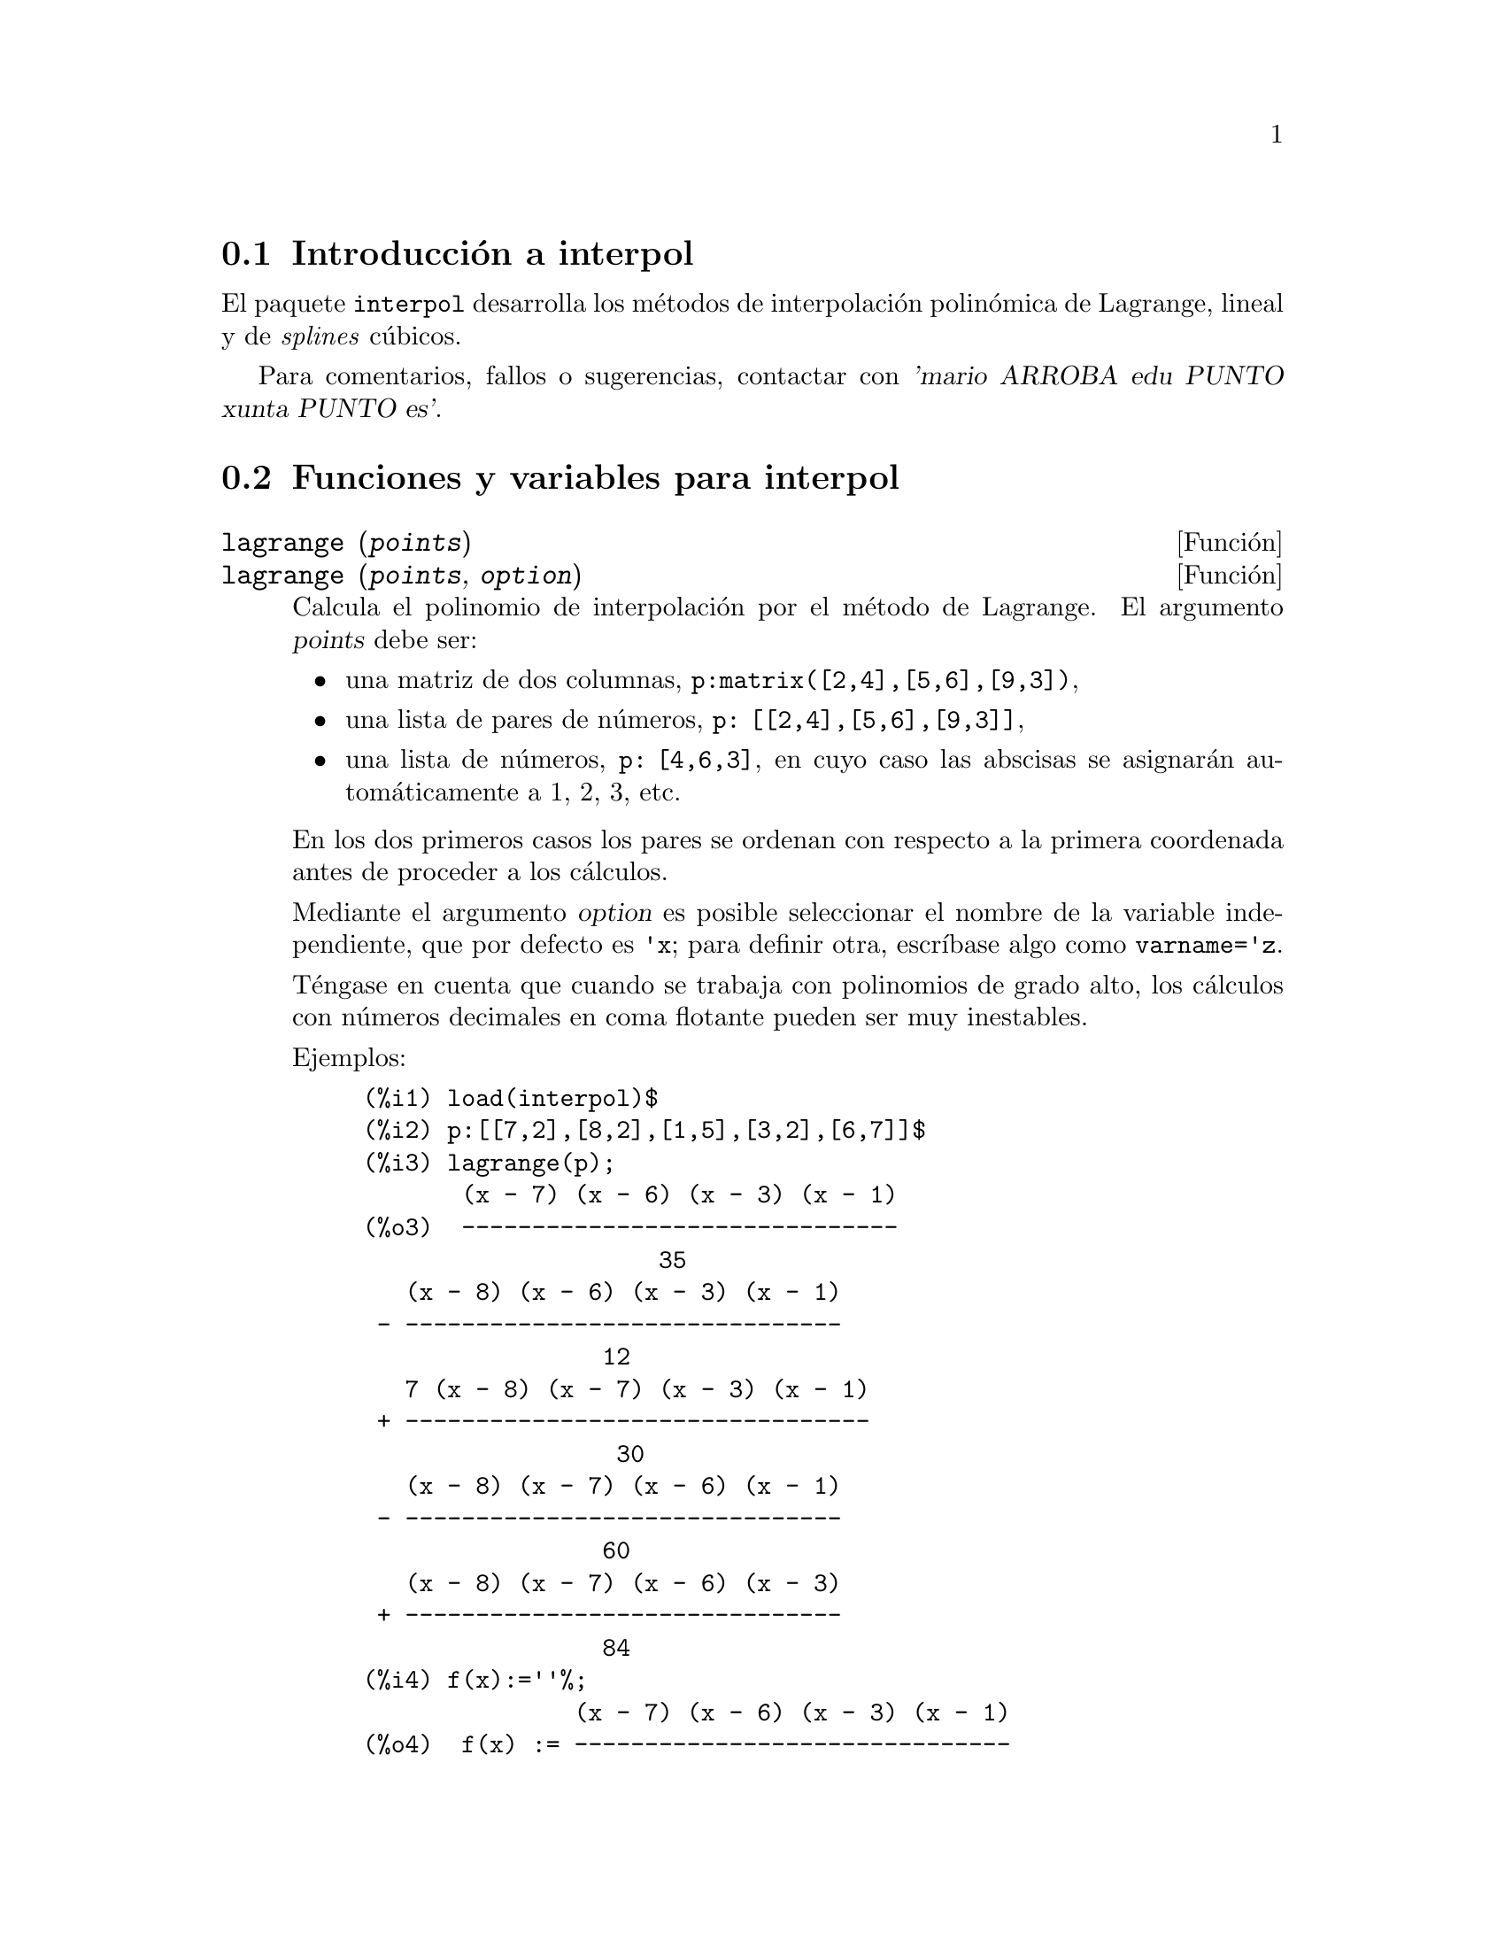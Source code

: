 @c english version 1.10
@menu
* Introducci@'on a interpol::
* Funciones y variables para interpol::
@end menu

@node Introducci@'on a interpol, Funciones y variables para interpol, interpol, interpol
@section Introducci@'on a interpol

El paquete @code{interpol} desarrolla los m@'etodos de interpolaci@'on polin@'omica de Lagrange, lineal y de @i{splines} c@'ubicos.


Para comentarios, fallos o sugerencias, contactar con @var{'mario ARROBA edu PUNTO xunta PUNTO es'}.



@node Funciones y variables para interpol,  , Introducci@'on a interpol, interpol
@section Funciones y variables para interpol


@deffn {Funci@'on} lagrange (@var{points})
@deffnx {Funci@'on} lagrange (@var{points}, @var{option})
Calcula el polinomio de interpolaci@'on por el m@'etodo de Lagrange. El argumento @var{points} debe ser:

@itemize @bullet
@item
una matriz de dos columnas, @code{p:matrix([2,4],[5,6],[9,3])},
@item
una lista de pares de n@'umeros, @code{p: [[2,4],[5,6],[9,3]]},
@item
una lista de n@'umeros, @code{p: [4,6,3]}, en cuyo caso las abscisas se asignar@'an autom@'aticamente a 1, 2, 3, etc.
@end itemize

En los dos primeros casos los pares se ordenan con respecto a la primera coordenada antes de proceder a los c@'alculos.

Mediante el argumento @var{option} es posible seleccionar el nombre de la variable independiente, que por defecto es @code{'x}; para definir otra, escr@'{@dotless{i}}base algo como @code{varname='z}.

T@'engase en cuenta que cuando se trabaja con polinomios de grado alto, los
c@'alculos con n@'umeros decimales en coma flotante pueden ser muy inestables.

Ejemplos:

@example
(%i1) load(interpol)$
(%i2) p:[[7,2],[8,2],[1,5],[3,2],[6,7]]$
(%i3) lagrange(p);
       (x - 7) (x - 6) (x - 3) (x - 1)
(%o3)  -------------------------------
                     35
   (x - 8) (x - 6) (x - 3) (x - 1)
 - -------------------------------
                 12
   7 (x - 8) (x - 7) (x - 3) (x - 1)
 + ---------------------------------
                  30
   (x - 8) (x - 7) (x - 6) (x - 1)
 - -------------------------------
                 60
   (x - 8) (x - 7) (x - 6) (x - 3)
 + -------------------------------
                 84
(%i4) f(x):=''%;
               (x - 7) (x - 6) (x - 3) (x - 1)
(%o4)  f(x) := -------------------------------
                             35
   (x - 8) (x - 6) (x - 3) (x - 1)
 - -------------------------------
                 12
   7 (x - 8) (x - 7) (x - 3) (x - 1)
 + ---------------------------------
                  30
   (x - 8) (x - 7) (x - 6) (x - 1)
 - -------------------------------
                 60
   (x - 8) (x - 7) (x - 6) (x - 3)
 + -------------------------------
                 84
(%i5) /* Evaluate the polynomial at some points */
      expand(map(f,[2.3,5/7,%pi]));
                                  4          3           2
                    919062  73 %pi    701 %pi    8957 %pi
(%o5)  [- 1.567535, ------, ------- - -------- + ---------
                    84035     420       210         420
                                             5288 %pi   186
                                           - -------- + ---]
                                               105       5
(%i6) %,numer;
(%o6) [- 1.567535, 10.9366573451538, 2.89319655125692]
(%i7) load(draw)$  /* load draw package */
(%i8) /* Plot the polynomial together with points */
      draw2d(
        color      = red,
        key        = "Lagrange polynomial",
        explicit(f(x),x,0,10),
        point_size = 3,
        color      = blue,
        key        = "Sample points",
        points(p))$
(%i9) /* Change variable name */
      lagrange(p, varname=w);
       (w - 7) (w - 6) (w - 3) (w - 1)
(%o9)  -------------------------------
                     35
   (w - 8) (w - 6) (w - 3) (w - 1)
 - -------------------------------
                 12
   7 (w - 8) (w - 7) (w - 3) (w - 1)
 + ---------------------------------
                  30
   (w - 8) (w - 7) (w - 6) (w - 1)
 - -------------------------------
                 60
   (w - 8) (w - 7) (w - 6) (w - 3)
 + -------------------------------
                 84
@end example

@end deffn


@deffn {Funci@'on} charfun2 (@var{x}, @var{a}, @var{b})
Devuelve @code{true} si el n@'umero @var{x} pertenece al intervalo @math{[a, b)}, y @code{false} en caso contrario.
@end deffn


@deffn {Funci@'on} linearinterpol (@var{points})
@deffnx {Funci@'on} linearinterpol (@var{points}, @var{option})
Calcula rectas de interpolaci@'on. El argumento @var{points} debe ser:

@itemize @bullet
@item
una matriz de dos columnas, @code{p:matrix([2,4],[5,6],[9,3])},
@item
una lista de pares de n@'umeros, @code{p: [[2,4],[5,6],[9,3]]},
@item
una lista de n@'umeros, @code{p: [4,6,3]}, en cuyo caso las abscisas se asignar@'an autom@'aticamente a 1, 2, 3, etc.
@end itemize

En los dos primeros casos los pares se ordenan con respecto a la primera coordenada antes de proceder a los c@'alculos.

Mediante el argumento @var{option} es posible seleccionar el nombre de la variable independiente, que por defecto es @code{'x}; para definir otra, escr@'{@dotless{i}}base algo como @code{varname='z}.

Ejemplos:

@example
(%i1) load(interpol)$
(%i2) p: matrix([7,2],[8,3],[1,5],[3,2],[6,7])$
(%i3) linearinterpol(p);
        13   3 x
(%o3)  (-- - ---) charfun2(x, minf, 3)
        2     2
 + (x - 5) charfun2(x, 7, inf) + (37 - 5 x) charfun2(x, 6, 7)
    5 x
 + (--- - 3) charfun2(x, 3, 6)
     3

(%i4) f(x):=''%;
                13   3 x
(%o4)  f(x) := (-- - ---) charfun2(x, minf, 3)
                2     2
 + (x - 5) charfun2(x, 7, inf) + (37 - 5 x) charfun2(x, 6, 7)
    5 x
 + (--- - 3) charfun2(x, 3, 6)
     3
(%i5)  /* Evaluate the polynomial at some points */
       map(f,[7.3,25/7,%pi]);
                            62  5 %pi
(%o5)                 [2.3, --, ----- - 3]
                            21    3
(%i6) %,numer;
(%o6)  [2.3, 2.952380952380953, 2.235987755982989]
(%i7) load(draw)$  /* load draw package */
(%i8)  /* Plot the polynomial together with points */
       draw2d(
         color      = red,
         key        = "Linear interpolator",
         explicit(f(x),x,-5,20),
         point_size = 3,
         color      = blue,
         key        = "Sample points",
         points(args(p)))$
(%i9)  /* Change variable name */
       linearinterpol(p, varname='s);
       13   3 s
(%o9) (-- - ---) charfun2(s, minf, 3)
       2     2
 + (s - 5) charfun2(s, 7, inf) + (37 - 5 s) charfun2(s, 6, 7)
    5 s
 + (--- - 3) charfun2(s, 3, 6)
     3
@end example

@end deffn



@deffn {Funci@'on} cspline (@var{points})
@deffnx {Funci@'on} cspline (@var{points}, @var{option1}, @var{option2}, ...)
Calcula el polinomio de interpolaci@'on por el m@'etodo de los @i{splines} c@'ubicos. El argumento @var{points} debe ser:

@itemize @bullet
@item
una matriz de dos columnas, @code{p:matrix([2,4],[5,6],[9,3])},
@item
una lista de pares de n@'umeros, @code{p: [[2,4],[5,6],[9,3]]},
@item
una lista de n@'umeros, @code{p: [4,6,3]}, en cuyo caso las abscisas se asignar@'an autom@'aticamente a 1, 2, 3, etc.
@end itemize

En los dos primeros casos los pares se ordenan con respecto a la primera coordenada antes de proceder a los c@'alculos.

Esta funci@'on dispone de tres opciones para acomodarse a necesidades concretas:

@itemize @bullet
@item
@code{'d1}, por defecto @code{'unknown}, es la primera derivada en @math{x_1}; si toma el valor @code{'unknown}, la segunda derivada en @math{x_1} se iguala a 0 (@i{spline} c@'ubico natural); en caso de tomar un valor num@'erico, la segunda derivada se calcula en base a este n@'umero.

@item
@code{'dn}, por defecto @code{'unknown}, es la primera derivada en @math{x_n}; si toma el valor @code{'unknown}, la segunda derivada en @math{x_n} se iguala a 0 (@i{spline} c@'ubico natural); en caso de tomar un valor num@'erico, la segunda derivada se calcula en base a este n@'umero.

@item
@code{'varname}, por defecto @code{'x}, es el nombre de la variable independiente.
@end itemize

Ejemplos:

@example
(%i1) load(interpol)$
(%i2) p:[[7,2],[8,2],[1,5],[3,2],[6,7]]$
(%i3) /* Unknown first derivatives at the extremes
         is equivalent to natural cubic splines */
      cspline(p);
              3         2
        1159 x    1159 x    6091 x   8283
(%o3)  (------- - ------- - ------ + ----) charfun2(x, minf, 3)
         3288      1096      3288    1096
            3         2
      2587 x    5174 x    494117 x   108928
 + (- ------- + ------- - -------- + ------) charfun2(x, 7, inf)
       1644       137       1644      137
          3          2
    4715 x    15209 x    579277 x   199575
 + (------- - -------- + -------- - ------) charfun2(x, 6, 7)
     1644       274        1644      274
            3         2
      3287 x    2223 x    48275 x   9609
 + (- ------- + ------- - ------- + ----) charfun2(x, 3, 6)
       4932       274      1644     274

(%i4) f(x):=''%$
(%i5) /* Some evaluations */
      map(f,[2.3,5/7,%pi]), numer;
(%o5) [1.991460766423356, 5.823200187269903, 2.227405312429507]
(%i6) load(draw)$  /* load draw package */
(%i7) /* Plotting interpolating function */
      draw2d(
        color      = red,
        key        = "Cubic splines",
        explicit(f(x),x,0,10),
        point_size = 3,
        color      = blue,
        key        = "Sample points",
        points(p))$
(%i8) /* New call, but giving values at the derivatives */
      cspline(p,d1=0,dn=0);
              3          2
        1949 x    11437 x    17027 x   1247
(%o8)  (------- - -------- + ------- + ----) charfun2(x, minf, 3)
         2256       2256      2256     752
            3          2
      1547 x    35581 x    68068 x   173546
 + (- ------- + -------- - ------- + ------) charfun2(x, 7, inf)
        564       564        141      141
         3          2
    607 x    35147 x    55706 x   38420
 + (------ - -------- + ------- - -----) charfun2(x, 6, 7)
     188       564        141      47
            3         2
      3895 x    1807 x    5146 x   2148
 + (- ------- + ------- - ------ + ----) charfun2(x, 3, 6)
       5076       188      141      47
(%i8) /* Defining new interpolating function */
      g(x):=''%$
(%i9) /* Plotting both functions together */
      draw2d(
        color      = black,
        key        = "Cubic splines (default)",
        explicit(f(x),x,0,10),
        color      = red,
        key        = "Cubic splines (d1=0,dn=0)",
        explicit(g(x),x,0,10),
        point_size = 3,
        color      = blue,
        key        = "Sample points",
        points(p))$
@end example
@end deffn


@deffn {Funci@'on} ratinterpol (@var{points}, @var{numdeg})
@deffnx {Funci@'on} ratinterpol (@var{points}, @var{numdeg}, @var{option1}, @var{option2}, ...)
Genera el interpolador racional para los datos dados por @var{points} y con
grado @var{numdeg} en el numerador; el grado del denominador se calcula
autom@'aticamente. El argumento @var{points} debe ser:

@itemize @bullet
@item
una matriz de dos columnas, @code{p:matrix([2,4],[5,6],[9,3])},
@item
una lista de pares de n@'umeros, @code{p: [[2,4],[5,6],[9,3]]},
@item
una lista de n@'umeros, @code{p: [4,6,3]}, en cuyo caso las abscisas se asignar@'an autom@'aticamente a 1, 2, 3, etc.
@end itemize

En los dos primeros casos los pares se ordenan con respecto a la primera coordenada antes de proceder a los c@'alculos.

Esta funci@'on dispone de dos opciones para acomodarse a necesidades concretas:
@itemize @bullet
@item
@code{'denterm}, por defecto @code{1}, es el t@'ermino independente del polinomio en el denominador.

@item
@code{'varname}, por defecto @code{'x}, es el nombre de la variable independiente.
@end itemize

Ejemplos:

@example
(%i1) load(interpol)$
(%i2) load(draw)$
(%i3) p:[[7.2,2.5],[8.5,2.1],[1.6,5.1],[3.4,2.4],[6.7,7.9]]$
(%i4) for k:0 thru length(p)-1 do                                     
        draw2d(
          explicit(ratinterpol(p,k),x,0,9),                      
          point_size = 3,                                        
          points(p),                                             
          title = concat("Grado del numerador = ",k),            
          yrange=[0,10])$
@end example
@end deffn
